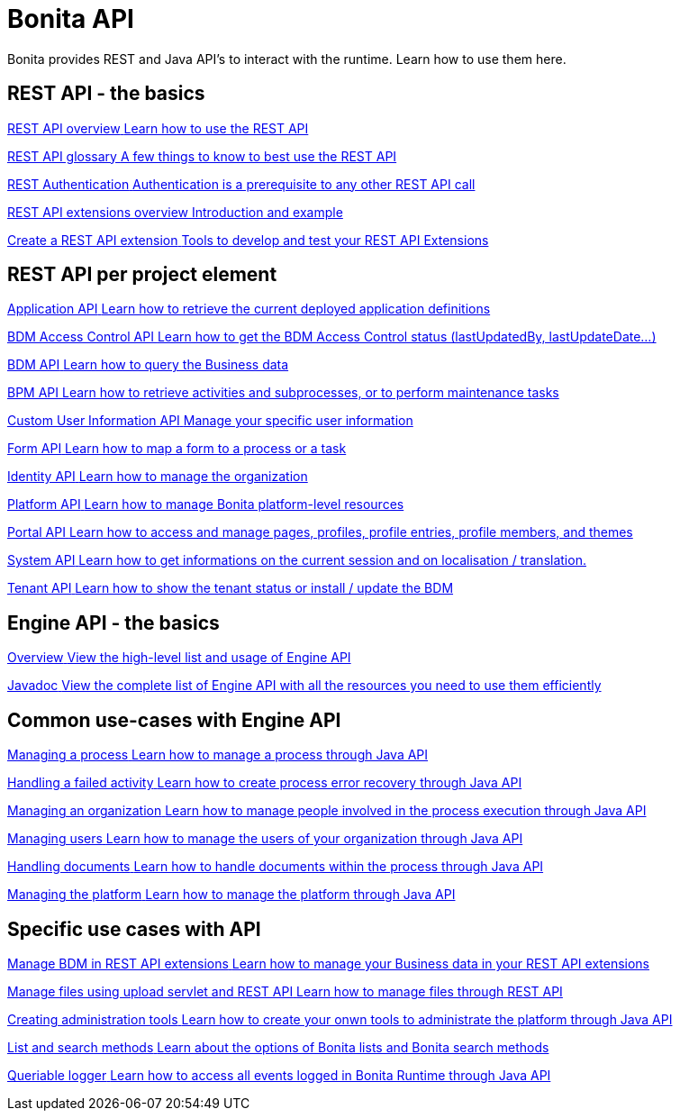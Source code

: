 = Bonita API 
:description: Bonita provides REST and Java API's to interact with the Runtime. Learn how to use them here.

Bonita provides REST and Java API's to interact with the runtime. Learn how to use them here.

[.card-section]
== REST API - the basics

[.card.card-index]
--
xref:rest-api-overview.adoc[[.card-title]#REST API overview# [.card-body.card-content-overflow]#pass:q[Learn how to use the REST API]#]
--

[.card.card-index]
--
xref:api-glossary.adoc[[.card-title]#REST API glossary# [.card-body.card-content-overflow]#pass:q[A few things to know to best use the REST API]#]
--

[.card.card-index]
--
xref:rest-api-authentication.adoc[[.card-title]#REST Authentication# [.card-body.card-content-overflow]#pass:q[Authentication is a prerequisite to any other REST API call]#]
--

[.card.card-index]
--
xref:rest-api-extensions.adoc[[.card-title]#REST API extensions overview# [.card-body.card-content-overflow]#pass:q[Introduction and example]#]
--

[.card.card-index]
--
xref:rest-api-extension-archetype.adoc[[.card-title]#Create a REST API extension# [.card-body.card-content-overflow]#pass:q[Tools to develop and test your REST API Extensions]#]
--

[.card-section]
== REST API per project element

[.card.card-index]
--
xref:application-api.adoc[[.card-title]#Application API# [.card-body.card-content-overflow]#pass:q[Learn how to retrieve the current deployed application definitions]#]
--

[.card.card-index]
--
xref:access-control-api.adoc[[.card-title]#BDM Access Control API# [.card-body.card-content-overflow]#pass:q[Learn how to get the BDM Access Control status (lastUpdatedBy, lastUpdateDate…)]#]
--

[.card.card-index]
--
xref:bdm-api.adoc[[.card-title]#BDM API# [.card-body.card-content-overflow]#pass:q[Learn how to query the Business data]#]
--

[.card.card-index]
--
xref:bpm-api.adoc[[.card-title]#BPM API# [.card-body.card-content-overflow]#pass:q[Learn how to retrieve activities and subprocesses, or to perform maintenance tasks]#]
--

[.card.card-index]
--
xref:customuserinfo-api.adoc[[.card-title]#Custom User Information API# [.card-body.card-content-overflow]#pass:q[Manage your specific user information]#]
--

[.card.card-index]
--
xref:form-api.adoc[[.card-title]#Form API# [.card-body.card-content-overflow]#pass:q[Learn how to map a form to a process or a task]#]
--

[.card.card-index]
--
xref:identity-api.adoc[[.card-title]#Identity API# [.card-body.card-content-overflow]#pass:q[Learn how to manage the organization]#]
--

[.card.card-index]
--
xref:platform-api.adoc[[.card-title]#Platform API# [.card-body.card-content-overflow]#pass:q[Learn how to manage Bonita platform-level resources]#]
--

[.card.card-index]
--
xref:portal-api.adoc[[.card-title]#Portal API# [.card-body.card-content-overflow]#pass:q[Learn how to access and manage pages, profiles, profile entries, profile members, and themes]#]
--

[.card.card-index]
--
xref:system-api.adoc[[.card-title]#System API# [.card-body.card-content-overflow]#pass:q[Learn how to get informations on the current session and on localisation / translation.]#]
--

[.card.card-index]
--
xref:tenant-api.adoc[[.card-title]#Tenant API# [.card-body.card-content-overflow]#pass:q[Learn how to show the tenant status or install / update the BDM]#]
--


[.card-section]
== Engine API - the basics

[.card.card-index]
--
xref:engine-api-overview.adoc[[.card-title]#Overview# [.card-body.card-content-overflow]#pass:q[View the high-level list and usage of Engine API]#]
--

[.card.card-index]
--
https://javadoc.bonitasoft.com/api/{javadocVersion}/index.html[[.card-title]#Javadoc# [.card-body.card-content-overflow]#pass:q[View the complete list of Engine API with all the resources you need to use them efficiently]#]
--

[.card-section]
== Common use-cases with Engine API 

[.card.card-index]
--
xref:manage-a-process.adoc[[.card-title]#Managing a process# [.card-body.card-content-overflow]#pass:q[Learn how to manage a process through Java API]#]
--

[.card.card-index]
--
xref:handle-a-failed-activity.adoc[[.card-title]#Handling a failed activity# [.card-body.card-content-overflow]#pass:q[Learn how to create process error recovery through Java API]#]
--

[.card.card-index]
--
xref:manage-an-organization.adoc[[.card-title]#Managing an organization# [.card-body.card-content-overflow]#pass:q[Learn how to manage people involved in the process execution through Java API]#]
--

[.card.card-index]
--
xref:manage-users.adoc[[.card-title]#Managing users# [.card-body.card-content-overflow]#pass:q[Learn how to manage the users of your organization through Java API]#]
--

[.card.card-index]
--
xref:handling-documents.adoc[[.card-title]#Handling documents# [.card-body.card-content-overflow]#pass:q[Learn how to handle documents within the process through Java API]#]
--

[.card.card-index]
--
xref:manage-the-platform.adoc[[.card-title]#Managing the platform# [.card-body.card-content-overflow]#pass:q[Learn how to manage the platform through Java API]#]
--


[.card-section]
== Specific use cases with API

[.card.card-index]
--
xref:bdm-in-rest-api.adoc[[.card-title]#Manage BDM in REST API extensions# [.card-body.card-content-overflow]#pass:q[Learn how to manage your Business data in your REST API extensions]#]
--

[.card.card-index]
--
xref:manage-files-using-upload-servlet-and-rest-api.adoc[[.card-title]#Manage files using upload servlet and REST API# [.card-body.card-content-overflow]#pass:q[Learn how to manage files through REST API]#]
--

[.card.card-index]
--
xref:create-administration-tools.adoc[[.card-title]#Creating administration tools# [.card-body.card-content-overflow]#pass:q[Learn how to create your onwn tools to administrate the platform through Java API]#]
--

[.card.card-index]
--
xref:using-list-and-search-methods.adoc[[.card-title]#List and search methods# [.card-body.card-content-overflow]#pass:q[Learn about the options of Bonita lists and Bonita search methods]#]
--

[.card.card-index]
--
xref:queriable-logging.adoc[[.card-title]#Queriable logger# [.card-body.card-content-overflow]#pass:q[Learn how to access all events logged in Bonita Runtime through Java API]#]
--
